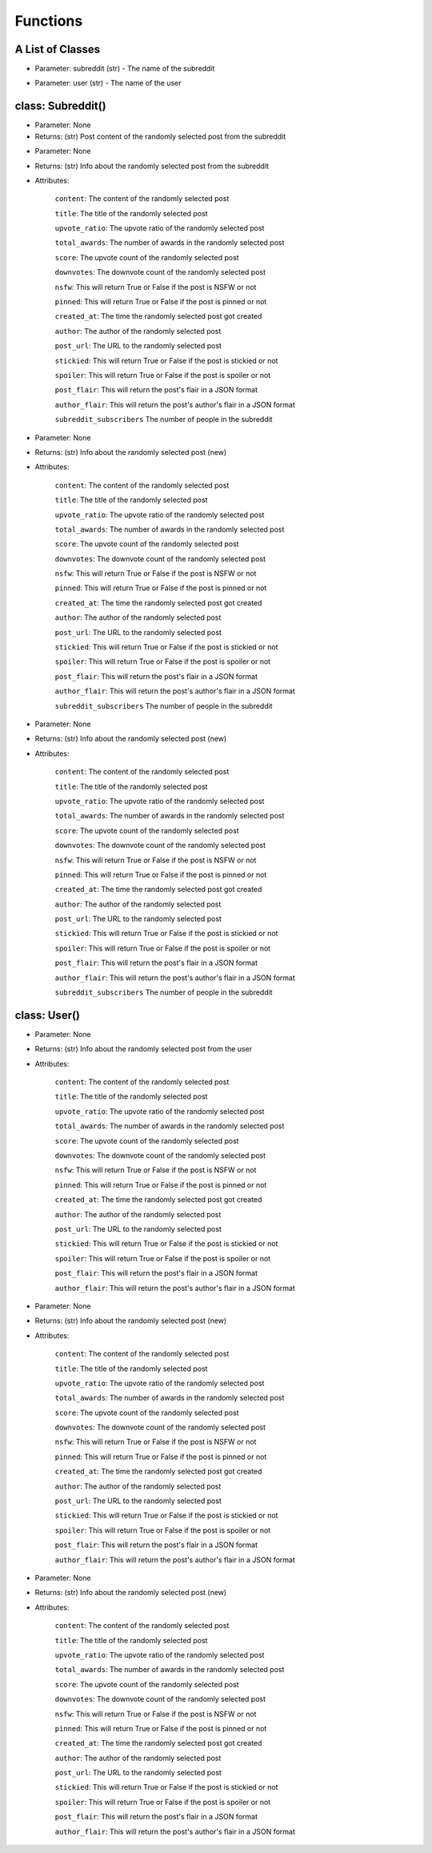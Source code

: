 Functions
=========================================

A List of Classes
-----------------

.. code-block::
  :linenos:

  Subreddit()

* Parameter: subreddit (str) - The name of the subreddit

.. code-block::
  :linenos:

  User()

* Parameter: user (str) - The name of the user

class: Subreddit()
---------------------

.. code-block::
  :linenos:

  get_image()

* Parameter: None

* Returns: (str) Post content of the randomly selected post from the subreddit

.. code-block::
  :linenos:

  get_post()

* Parameter: None

* Returns: (str) Info about the randomly selected post from the subreddit

* Attributes:

   ``content``: The content of the randomly selected post

   ``title``: The title of the randomly selected post

   ``upvote_ratio``: The upvote ratio of the randomly selected post

   ``total_awards``: The number of awards in the randomly selected post

   ``score``: The upvote count of the randomly selected post

   ``downvotes``: The downvote count of the randomly selected post

   ``nsfw``: This will return True or False if the post is NSFW or not

   ``pinned``: This will return True or False if the post is pinned or not

   ``created_at``: The time the randomly selected post got created

   ``author``: The author of the randomly selected post

   ``post_url``: The URL to the randomly selected post

   ``stickied``: This will return True or False if the post is stickied or not

   ``spoiler``: This will return True or False if the post is spoiler or not

   ``post_flair``: This will return the post's flair in a JSON format

   ``author_flair``: This will return the post's author's flair in a JSON format

   ``subreddit_subscribers`` The number of people in the subreddit

.. code-block::
  :linenos:

  get_new_post()

* Parameter: None

* Returns: (str) Info about the randomly selected post (new)

* Attributes:

   ``content``: The content of the randomly selected post

   ``title``: The title of the randomly selected post

   ``upvote_ratio``: The upvote ratio of the randomly selected post

   ``total_awards``: The number of awards in the randomly selected post

   ``score``: The upvote count of the randomly selected post

   ``downvotes``: The downvote count of the randomly selected post

   ``nsfw``: This will return True or False if the post is NSFW or not

   ``pinned``: This will return True or False if the post is pinned or not

   ``created_at``: The time the randomly selected post got created

   ``author``: The author of the randomly selected post

   ``post_url``: The URL to the randomly selected post

   ``stickied``: This will return True or False if the post is stickied or not

   ``spoiler``: This will return True or False if the post is spoiler or not

   ``post_flair``: This will return the post's flair in a JSON format

   ``author_flair``: This will return the post's author's flair in a JSON format

   ``subreddit_subscribers`` The number of people in the subreddit



.. code-block::
  :linenos:

  get_controversial_post()

* Parameter: None

* Returns: (str) Info about the randomly selected post (new)

* Attributes:

   ``content``: The content of the randomly selected post

   ``title``: The title of the randomly selected post

   ``upvote_ratio``: The upvote ratio of the randomly selected post

   ``total_awards``: The number of awards in the randomly selected post

   ``score``: The upvote count of the randomly selected post

   ``downvotes``: The downvote count of the randomly selected post

   ``nsfw``: This will return True or False if the post is NSFW or not

   ``pinned``: This will return True or False if the post is pinned or not

   ``created_at``: The time the randomly selected post got created

   ``author``: The author of the randomly selected post

   ``post_url``: The URL to the randomly selected post

   ``stickied``: This will return True or False if the post is stickied or not

   ``spoiler``: This will return True or False if the post is spoiler or not

   ``post_flair``: This will return the post's flair in a JSON format

   ``author_flair``: This will return the post's author's flair in a JSON format

   ``subreddit_subscribers`` The number of people in the subreddit


class: User()
---------------------

.. code-block::
  :linenos:

  get_post()

* Parameter: None

* Returns: (str) Info about the randomly selected post from the user

* Attributes:

   ``content``: The content of the randomly selected post

   ``title``: The title of the randomly selected post

   ``upvote_ratio``: The upvote ratio of the randomly selected post

   ``total_awards``: The number of awards in the randomly selected post

   ``score``: The upvote count of the randomly selected post

   ``downvotes``: The downvote count of the randomly selected post

   ``nsfw``: This will return True or False if the post is NSFW or not

   ``pinned``: This will return True or False if the post is pinned or not

   ``created_at``: The time the randomly selected post got created

   ``author``: The author of the randomly selected post

   ``post_url``: The URL to the randomly selected post

   ``stickied``: This will return True or False if the post is stickied or not

   ``spoiler``: This will return True or False if the post is spoiler or not

   ``post_flair``: This will return the post's flair in a JSON format

   ``author_flair``: This will return the post's author's flair in a JSON format



.. code-block::
  :linenos:

  get_new_post()

* Parameter: None

* Returns: (str) Info about the randomly selected post (new)

* Attributes:

   ``content``: The content of the randomly selected post

   ``title``: The title of the randomly selected post

   ``upvote_ratio``: The upvote ratio of the randomly selected post

   ``total_awards``: The number of awards in the randomly selected post

   ``score``: The upvote count of the randomly selected post

   ``downvotes``: The downvote count of the randomly selected post

   ``nsfw``: This will return True or False if the post is NSFW or not

   ``pinned``: This will return True or False if the post is pinned or not

   ``created_at``: The time the randomly selected post got created

   ``author``: The author of the randomly selected post

   ``post_url``: The URL to the randomly selected post

   ``stickied``: This will return True or False if the post is stickied or not

   ``spoiler``: This will return True or False if the post is spoiler or not

   ``post_flair``: This will return the post's flair in a JSON format

   ``author_flair``: This will return the post's author's flair in a JSON format



.. code-block::
  :linenos:

  get_controversial_post()

* Parameter: None

* Returns: (str) Info about the randomly selected post (new)

* Attributes:

   ``content``: The content of the randomly selected post

   ``title``: The title of the randomly selected post

   ``upvote_ratio``: The upvote ratio of the randomly selected post

   ``total_awards``: The number of awards in the randomly selected post

   ``score``: The upvote count of the randomly selected post

   ``downvotes``: The downvote count of the randomly selected post

   ``nsfw``: This will return True or False if the post is NSFW or not

   ``pinned``: This will return True or False if the post is pinned or not

   ``created_at``: The time the randomly selected post got created

   ``author``: The author of the randomly selected post

   ``post_url``: The URL to the randomly selected post

   ``stickied``: This will return True or False if the post is stickied or not

   ``spoiler``: This will return True or False if the post is spoiler or not

   ``post_flair``: This will return the post's flair in a JSON format

   ``author_flair``: This will return the post's author's flair in a JSON format
